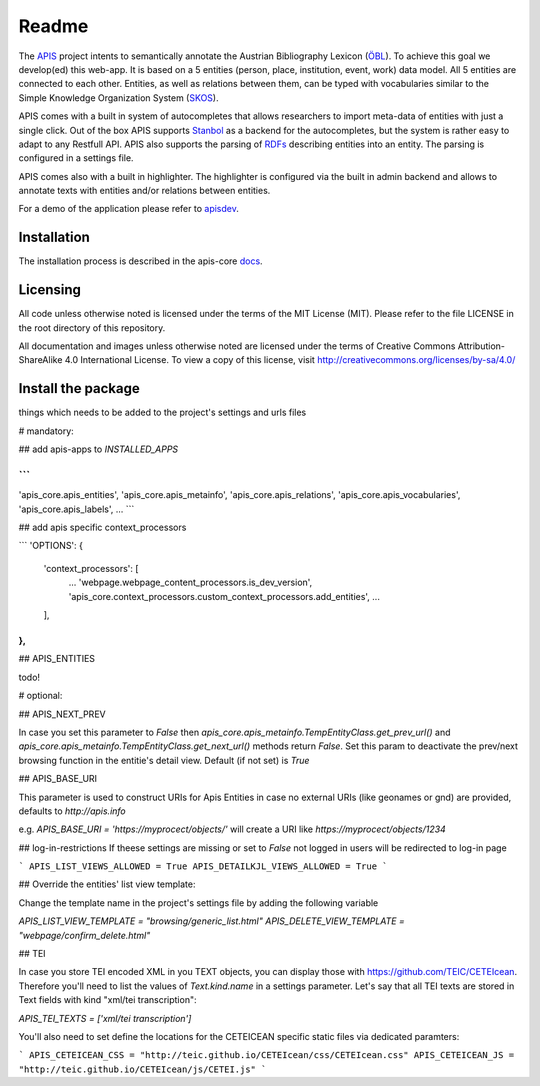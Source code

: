 Readme
======

The APIS_ project intents to semantically annotate the Austrian Bibliography Lexicon (ÖBL_). To achieve this goal
we develop(ed) this web-app. It is based on a 5 entities (person, place, institution, event, work) data model.
All 5 entities are connected to each other. Entities, as well as relations between them, can be typed with vocabularies
similar to the Simple Knowledge Organization System (SKOS_).

APIS comes with a built in system of autocompletes that allows researchers to import meta-data of entities with just a
single click. Out of the box APIS supports Stanbol_ as a backend for the autocompletes, but the system is rather easy to
adapt to any Restfull API. APIS also supports the parsing of RDFs_ describing entities into an entity. The parsing is
configured in a settings file.

APIS comes also with a built in highlighter. The highlighter is configured via the built in admin backend and allows
to annotate texts with entities and/or relations between entities.

For a demo of the application please refer to apisdev_.


Installation
------------

The installation process is described in the apis-core docs_.


Licensing
---------

All code unless otherwise noted is licensed under the terms of the MIT License (MIT). Please refer to the file LICENSE in the root directory of this repository.

All documentation and images unless otherwise noted are licensed under the terms of Creative Commons Attribution-ShareAlike 4.0 International License. To view a copy of this license, visit http://creativecommons.org/licenses/by-sa/4.0/


.. _APIS: https://www.oeaw.ac.at/acdh/projects/apis/
.. _apisdev: https://apisdev.acdh.oeaw.ac.at
.. _ÖBL: http://www.biographien.ac.at
.. _SKOS: https://en.wikipedia.org/wiki/Simple_Knowledge_Organization_System
.. _Stanbol: https://stanbol.apache.org/
.. _RDFs: https://en.wikipedia.org/wiki/Resource_Description_Framework
.. _docs: https://acdh-oeaw.github.io/apis-core/


Install the package
------------

things which needs to be added to the project's settings and urls files

# mandatory:

## add apis-apps to `INSTALLED_APPS`

```
...
'apis_core.apis_entities',
'apis_core.apis_metainfo',
'apis_core.apis_relations',
'apis_core.apis_vocabularies',
'apis_core.apis_labels',
...
```

## add apis specific context_processors

```
'OPTIONS': {
    'context_processors': [
        ...
        'webpage.webpage_content_processors.is_dev_version',
        'apis_core.context_processors.custom_context_processors.add_entities',
        ...
    ],
},
```

## APIS_ENTITIES

todo!

# optional:

## APIS_NEXT_PREV

In case you set this parameter to `False` then `apis_core.apis_metainfo.TempEntityClass.get_prev_url()` and `apis_core.apis_metainfo.TempEntityClass.get_next_url()` methods return `False`. Set this param to deactivate the prev/next browsing function in the entitie's detail view. Default (if not set) is `True`


## APIS_BASE_URI

This parameter is used to construct URIs for Apis Entities in case no external URIs (like geonames or gnd) are provided, defaults to `http://apis.info`

e.g. `APIS_BASE_URI = 'https://myprocect/objects/'` will create a URI like `https://myprocect/objects/1234`

## log-in-restrictions
If theese settings are missing or set to `False` not logged in users will be redirected to log-in page

```
APIS_LIST_VIEWS_ALLOWED = True
APIS_DETAILKJL_VIEWS_ALLOWED = True
```

## Override the entities' list view template:

Change the template name in the project's settings file by adding the following variable

`APIS_LIST_VIEW_TEMPLATE = "browsing/generic_list.html"`
`APIS_DELETE_VIEW_TEMPLATE = "webpage/confirm_delete.html"`

## TEI

In case you store TEI encoded XML in you TEXT objects, you can display those with https://github.com/TEIC/CETEIcean. Therefore you'll need to list the values of `Text.kind.name` in a settings parameter.
Let's say that all TEI texts are stored in Text fields with kind "xml/tei transcription":

`APIS_TEI_TEXTS = ['xml/tei transcription']`

You'll also need to set define the locations for the CETEICEAN specific static files via dedicated paramters:

```
APIS_CETEICEAN_CSS = "http://teic.github.io/CETEIcean/css/CETEIcean.css"
APIS_CETEICEAN_JS = "http://teic.github.io/CETEIcean/js/CETEI.js"
``` 
